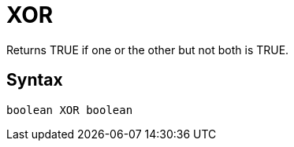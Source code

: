= XOR

Returns TRUE if one or the other but not both is TRUE.

== Syntax
----
boolean XOR boolean
----
